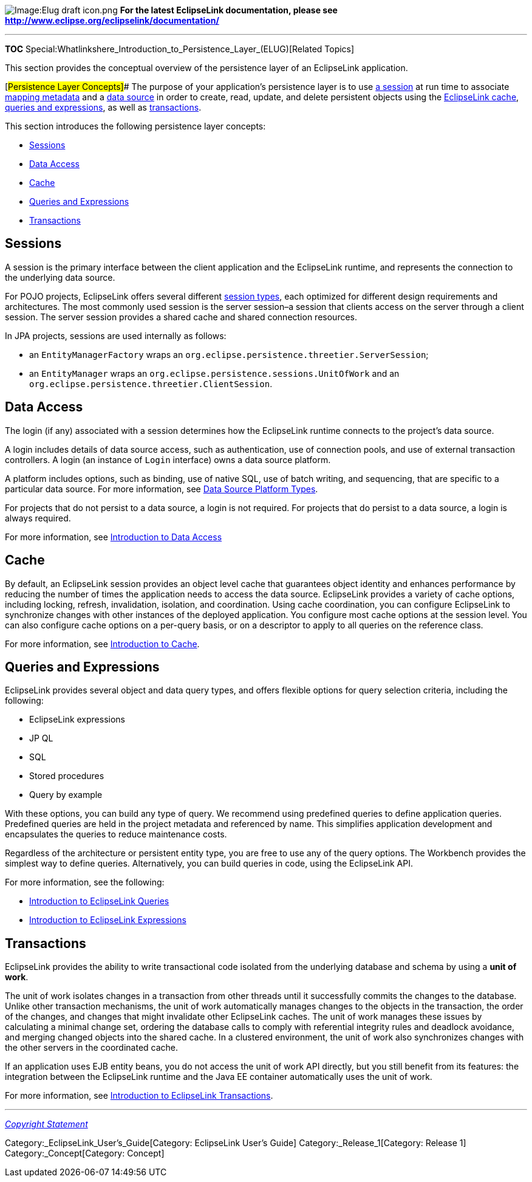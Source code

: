 image:Elug_draft_icon.png[Image:Elug draft
icon.png,title="Image:Elug draft icon.png"] *For the latest EclipseLink
documentation, please see
http://www.eclipse.org/eclipselink/documentation/*

'''''

*TOC*
Special:Whatlinkshere_Introduction_to_Persistence_Layer_(ELUG)[Related
Topics]

This section provides the conceptual overview of the persistence layer
of an EclipseLink application.

[#Persistence Layer Concepts]## The purpose of your application’s
persistence layer is to use link:#transactions-sessions[a session] at
run time to associate
link:Introduction_to_EclipseLink_Application_Development_(ELUG)#Mapping_Metatdata[mapping
metadata] and a link:#transactions-data-access[data source] in order to
create, read, update, and delete persistent objects using the
link:#transactions-cache[EclipseLink cache],
link:#transactions-queries-and-expressions[queries and expressions], as
well as link:#transactions-transactions[transactions].

This section introduces the following persistence layer concepts:

* link:#transactions-sessions[Sessions]
* link:#transactions-data-access[Data Access]
* link:#transactions-cache[Cache]
* link:#transactions-queries-and-expressions[Queries and Expressions]
* link:#transactions-transactions[Transactions]

== [#transactions-sessions]#Sessions#

A session is the primary interface between the client application and
the EclipseLink runtime, and represents the connection to the underlying
data source.

For POJO projects, EclipseLink offers several different
link:Introduction%20to%20EclipseLink%20Sessions%20(ELUG)[session types],
each optimized for different design requirements and architectures. The
most commonly used session is the server session–a session that clients
access on the server through a client session. The server session
provides a shared cache and shared connection resources.

In JPA projects, sessions are used internally as follows:

* an `+EntityManagerFactory+` wraps an
`+org.eclipse.persistence.threetier.ServerSession+`;
* an `+EntityManager+` wraps an
`+org.eclipse.persistence.sessions.UnitOfWork+` and an
`+org.eclipse.persistence.threetier.ClientSession+`.

== [#transactions-data-access]#Data Access#

The login (if any) associated with a session determines how the
EclipseLink runtime connects to the project’s data source.

A login includes details of data source access, such as authentication,
use of connection pools, and use of external transaction controllers. A
login (an instance of `+Login+` interface) owns a data source platform.

A platform includes options, such as binding, use of native SQL, use of
batch writing, and sequencing, that are specific to a particular data
source. For more information, see
link:Introduction%20to%20Data%20Access%20(ELUG)#Data_Source_Platform_Types[Data
Source Platform Types].

For projects that do not persist to a data source, a login is not
required. For projects that do persist to a data source, a login is
always required.

For more information, see
link:Introduction%20to%20Data%20Access%20(ELUG)[Introduction to Data
Access]

== [#transactions-cache]#Cache#

By default, an EclipseLink session provides an object level cache that
guarantees object identity and enhances performance by reducing the
number of times the application needs to access the data source.
EclipseLink provides a variety of cache options, including locking,
refresh, invalidation, isolation, and coordination. Using cache
coordination, you can configure EclipseLink to synchronize changes with
other instances of the deployed application. You configure most cache
options at the session level. You can also configure cache options on a
per-query basis, or on a descriptor to apply to all queries on the
reference class.

For more information, see
link:Introduction%20to%20Cache%20(ELUG)[Introduction to Cache].

== [#transactions-queries-and-expressions]#Queries and Expressions#

EclipseLink provides several object and data query types, and offers
flexible options for query selection criteria, including the following:

* EclipseLink expressions
* JP QL
* SQL
* Stored procedures
* Query by example

With these options, you can build any type of query. We recommend using
predefined queries to define application queries. Predefined queries are
held in the project metadata and referenced by name. This simplifies
application development and encapsulates the queries to reduce
maintenance costs.

Regardless of the architecture or persistent entity type, you are free
to use any of the query options. The Workbench provides the simplest way
to define queries. Alternatively, you can build queries in code, using
the EclipseLink API.

For more information, see the following:

* link:Introduction%20to%20EclipseLink%20Queries%20(ELUG)[Introduction
to EclipseLink Queries]
* link:Introduction%20to%20EclipseLink%20Expressions%20(ELUG)[Introduction
to EclipseLink Expressions]

== [#transactions-transactions]#Transactions#

EclipseLink provides the ability to write transactional code isolated
from the underlying database and schema by using a *unit of work*.

The unit of work isolates changes in a transaction from other threads
until it successfully commits the changes to the database. Unlike other
transaction mechanisms, the unit of work automatically manages changes
to the objects in the transaction, the order of the changes, and changes
that might invalidate other EclipseLink caches. The unit of work manages
these issues by calculating a minimal change set, ordering the database
calls to comply with referential integrity rules and deadlock avoidance,
and merging changed objects into the shared cache. In a clustered
environment, the unit of work also synchronizes changes with the other
servers in the coordinated cache.

If an application uses EJB entity beans, you do not access the unit of
work API directly, but you still benefit from its features: the
integration between the EclipseLink runtime and the Java EE container
automatically uses the unit of work.

For more information, see
link:Introduction%20to%20EclipseLink%20Transactions_(ELUG)[Introduction
to EclipseLink Transactions].

'''''

_link:EclipseLink_User's_Guide_Copyright_Statement[Copyright Statement]_

Category:_EclipseLink_User's_Guide[Category: EclipseLink User’s Guide]
Category:_Release_1[Category: Release 1] Category:_Concept[Category:
Concept]
